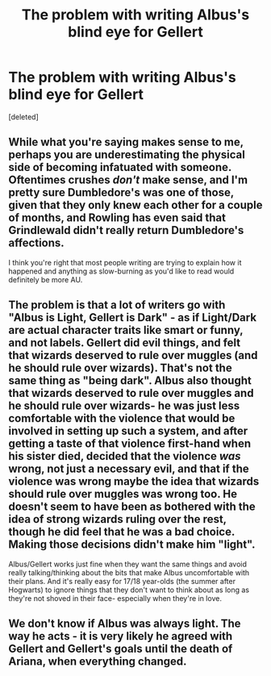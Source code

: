 #+TITLE: The problem with writing Albus's blind eye for Gellert

* The problem with writing Albus's blind eye for Gellert
:PROPERTIES:
:Score: 8
:DateUnix: 1437266158.0
:DateShort: 2015-Jul-19
:FlairText: Discussion
:END:
[deleted]


** While what you're saying makes sense to me, perhaps you are underestimating the physical side of becoming infatuated with someone. Oftentimes crushes /don't/ make sense, and I'm pretty sure Dumbledore's was one of those, given that they only knew each other for a couple of months, and Rowling has even said that Grindlewald didn't really return Dumbledore's affections.

I think you're right that most people writing are trying to explain how it happened and anything as slow-burning as you'd like to read would definitely be more AU.
:PROPERTIES:
:Author: cavelioness
:Score: 7
:DateUnix: 1437279473.0
:DateShort: 2015-Jul-19
:END:


** The problem is that a lot of writers go with "Albus is Light, Gellert is Dark" - as if Light/Dark are actual character traits like smart or funny, and not labels. Gellert did evil things, and felt that wizards deserved to rule over muggles (and he should rule over wizards). That's not the same thing as "being dark". Albus also thought that wizards deserved to rule over muggles and he should rule over wizards- he was just less comfortable with the violence that would be involved in setting up such a system, and after getting a taste of that violence first-hand when his sister died, decided that the violence /was/ wrong, not just a necessary evil, and that if the violence was wrong maybe the idea that wizards should rule over muggles was wrong too. He doesn't seem to have been as bothered with the idea of strong wizards ruling over the rest, though he did feel that he was a bad choice. Making those decisions didn't make him "light".

Albus/Gellert works just fine when they want the same things and avoid really talking/thinking about the bits that make Albus uncomfortable with their plans. And it's really easy for 17/18 year-olds (the summer after Hogwarts) to ignore things that they don't want to think about as long as they're not shoved in their face- especially when they're in love.
:PROPERTIES:
:Author: PresN
:Score: 6
:DateUnix: 1437441713.0
:DateShort: 2015-Jul-21
:END:


** We don't know if Albus was always light. The way he acts - it is very likely he agreed with Gellert and Gellert's goals until the death of Ariana, when everything changed.
:PROPERTIES:
:Author: tusing
:Score: 3
:DateUnix: 1437341775.0
:DateShort: 2015-Jul-20
:END:
